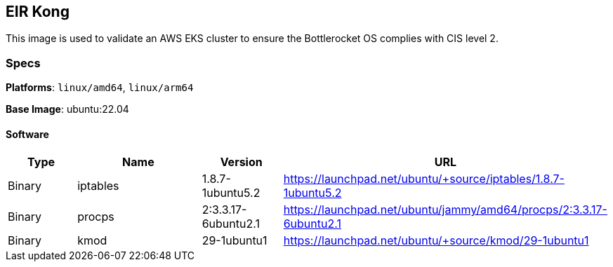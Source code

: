 == EIR Kong

This image is used to validate an AWS EKS cluster to ensure the Bottlerocket OS complies with CIS level 2. 

=== Specs

**Platforms**: `linux/amd64`, `linux/arm64`

**Base Image**: ubuntu:22.04

==== Software

[cols="1,2,1,2",options=header]
|====
| Type | Name | Version | URL
| Binary | iptables | 1.8.7-1ubuntu5.2 | https://launchpad.net/ubuntu/+source/iptables/1.8.7-1ubuntu5.2
| Binary | procps | 2:3.3.17-6ubuntu2.1 | https://launchpad.net/ubuntu/jammy/amd64/procps/2:3.3.17-6ubuntu2.1
| Binary | kmod | 29-1ubuntu1 | https://launchpad.net/ubuntu/+source/kmod/29-1ubuntu1
|====
